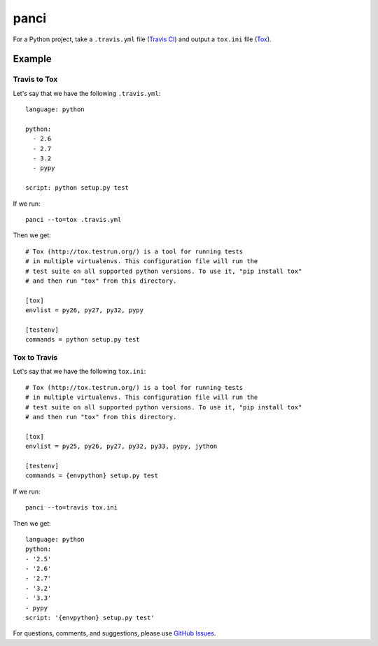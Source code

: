 panci
==========

.. image:: https://secure.travis-ci.org/msabramo/python-panci.png
   :target: http://travis-ci.org/msabramo/python-panci

For a Python project, take a ``.travis.yml`` file (`Travis CI`_) and output a
``tox.ini`` file (`Tox`_).

Example
-------

Travis to Tox
~~~~~~~~~~~~~

Let's say that we have the following ``.travis.yml``::

    language: python

    python:
      - 2.6
      - 2.7
      - 3.2
      - pypy

    script: python setup.py test

If we run::

    panci --to=tox .travis.yml

Then we get::

    # Tox (http://tox.testrun.org/) is a tool for running tests
    # in multiple virtualenvs. This configuration file will run the
    # test suite on all supported python versions. To use it, "pip install tox"
    # and then run "tox" from this directory.

    [tox]
    envlist = py26, py27, py32, pypy

    [testenv]
    commands = python setup.py test

Tox to Travis
~~~~~~~~~~~~~

Let's say that we have the following ``tox.ini``::

	# Tox (http://tox.testrun.org/) is a tool for running tests
	# in multiple virtualenvs. This configuration file will run the
	# test suite on all supported python versions. To use it, "pip install tox"
	# and then run "tox" from this directory.

	[tox]
	envlist = py25, py26, py27, py32, py33, pypy, jython

	[testenv]
	commands = {envpython} setup.py test

If we run::

	panci --to=travis tox.ini
	
Then we get::

	language: python
	python:
	- '2.5'
	- '2.6'
	- '2.7'
	- '3.2'
	- '3.3'
	- pypy
	script: '{envpython} setup.py test'

For questions, comments, and suggestions, please use `GitHub Issues`_.

.. _Travis CI: http://travis-ci.org/
.. _Tox: http://tox.testrun.org/
.. _GitHub Issues: https://github.com/msabramo/python-panci/issues
